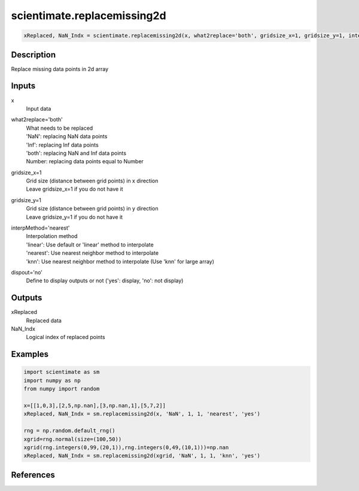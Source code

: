 .. ++++++++++++++++++++++++++++++++YA LATIF++++++++++++++++++++++++++++++++++
.. +                                                                        +
.. + ScientiMate                                                            +
.. + Earth-Science Data Analysis Library                                    +
.. +                                                                        +
.. + Developed by: Arash Karimpour                                          +
.. + Contact     : www.arashkarimpour.com                                   +
.. + Developed/Updated (yyyy-mm-dd): 2020-02-01                             +
.. +                                                                        +
.. ++++++++++++++++++++++++++++++++++++++++++++++++++++++++++++++++++++++++++

scientimate.replacemissing2d
============================

.. code:: python

    xReplaced, NaN_Indx = scientimate.replacemissing2d(x, what2replace='both', gridsize_x=1, gridsize_y=1, interpMethod='nearest', dispout='no')

Description
-----------

Replace missing data points in 2d array

Inputs
------

x
    Input data
what2replace='both'
    | What needs to be replaced
    | 'NaN': replacing NaN data points
    | 'Inf': replacing Inf data points
    | 'both': replacing NaN and Inf data points
    | Number: replacing data points equal to Number
gridsize_x=1
    | Grid size (distance between grid points) in x direction
    | Leave gridsize_x=1 if you do not have it
gridsize_y=1
    | Grid size (distance between grid points) in y direction
    | Leave gridsize_y=1 if you do not have it
interpMethod='nearest'
    | Interpolation method
    | 'linear': Use default or 'linear' method to interpolate
    | 'nearest': Use nearest neighbor method to interpolate
    | 'knn': Use nearest neighbor method to interpolate (Use 'knn' for large array)
dispout='no'
    Define to display outputs or not ('yes': display, 'no': not display)

Outputs
-------

xReplaced
    Replaced data
NaN_Indx
    Logical index of replaced points

Examples
--------

.. code:: python

    import scientimate as sm
    import numpy as np
    from numpy import random

    x=[[1,0,3],[2,5,np.nan],[3,np.nan,1],[5,7,2]]
    xReplaced, NaN_Indx = sm.replacemissing2d(x, 'NaN', 1, 1, 'nearest', 'yes')

    rng = np.random.default_rng()
    xgrid=rng.normal(size=(100,50))
    xgrid(rng.integers(0,99,(20,1)),rng.integers(0,49,(10,1)))=np.nan
    xReplaced, NaN_Indx = sm.replacemissing2d(xgrid, 'NaN', 1, 1, 'knn', 'yes')

References
----------

.. License & Disclaimer
.. --------------------
..
.. Copyright (c) 2020 Arash Karimpour
..
.. http://www.arashkarimpour.com
..
.. THE SOFTWARE IS PROVIDED "AS IS", WITHOUT WARRANTY OF ANY KIND, EXPRESS OR
.. IMPLIED, INCLUDING BUT NOT LIMITED TO THE WARRANTIES OF MERCHANTABILITY,
.. FITNESS FOR A PARTICULAR PURPOSE AND NONINFRINGEMENT. IN NO EVENT SHALL THE
.. AUTHORS OR COPYRIGHT HOLDERS BE LIABLE FOR ANY CLAIM, DAMAGES OR OTHER
.. LIABILITY, WHETHER IN AN ACTION OF CONTRACT, TORT OR OTHERWISE, ARISING FROM,
.. OUT OF OR IN CONNECTION WITH THE SOFTWARE OR THE USE OR OTHER DEALINGS IN THE
.. SOFTWARE.
